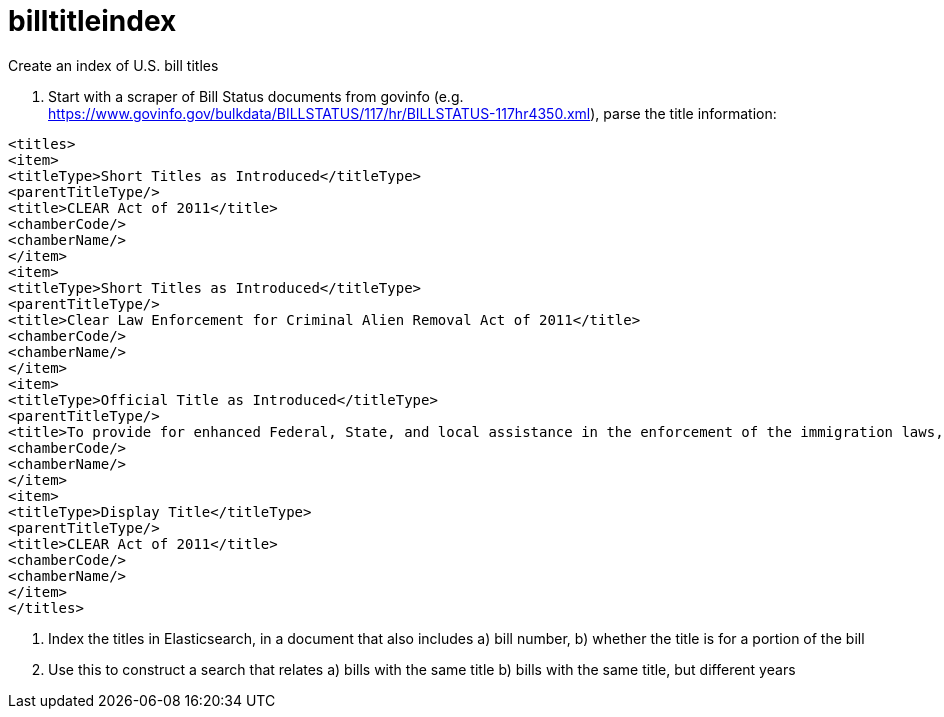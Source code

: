 # billtitleindex
Create an index of U.S. bill titles

1. Start with a scraper of Bill Status documents from govinfo (e.g. https://www.govinfo.gov/bulkdata/BILLSTATUS/117/hr/BILLSTATUS-117hr4350.xml), parse the title information:

```xml
<titles>
<item>
<titleType>Short Titles as Introduced</titleType>
<parentTitleType/>
<title>CLEAR Act of 2011</title>
<chamberCode/>
<chamberName/>
</item>
<item>
<titleType>Short Titles as Introduced</titleType>
<parentTitleType/>
<title>Clear Law Enforcement for Criminal Alien Removal Act of 2011</title>
<chamberCode/>
<chamberName/>
</item>
<item>
<titleType>Official Title as Introduced</titleType>
<parentTitleType/>
<title>To provide for enhanced Federal, State, and local assistance in the enforcement of the immigration laws, to amend the Immigration and Nationality Act, to authorize appropriations to carry out the State Criminal Alien Assistance Program, and for other purposes.</title>
<chamberCode/>
<chamberName/>
</item>
<item>
<titleType>Display Title</titleType>
<parentTitleType/>
<title>CLEAR Act of 2011</title>
<chamberCode/>
<chamberName/>
</item>
</titles>
```

2. Index the titles in Elasticsearch, in a document that also includes a) bill number, b) whether the title is for a portion of the bill

3. Use this to construct a search that relates a) bills with the same title b) bills with the same title, but different years
